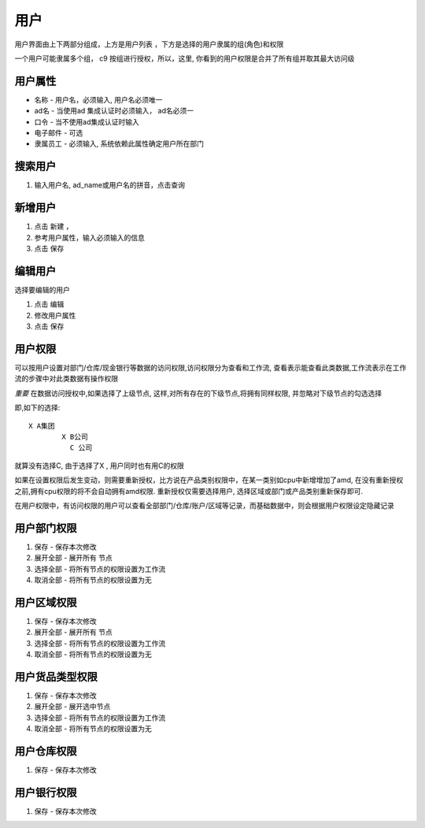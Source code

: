 用户
-----------------

用户界面由上下两部分组成，上方是用户列表 ，下方是选择的用户隶属的组(角色)和权限

一个用户可能隶属多个组， c9 按组进行授权，所以，这里, 你看到的用户权限是合并了所有组并取其最大访问级

用户属性
=========================

* 名称 - 用户名，必须输入, 用户名必须唯一
* ad名 - 当使用ad 集成认证时必须输入， ad名必须一
* 口令 - 当不使用ad集成认证时输入
* 电子邮件 -  可选
* 隶属员工  - 必须输入, 系统依赖此属性确定用户所在部门

搜索用户
=========================

1. 输入用户名, ad_name或用户名的拼音，点击查询


新增用户
=========================

1. 点击 新建 ， 
2. 参考用户属性，输入必须输入的信息
3. 点击 保存

编辑用户
=========================
选择要编辑的用户

1. 点击 编辑
2. 修改用户属性
3. 点击 保存 

用户权限
=========================

可以按用户设置对部门/仓库/现金银行等数据的访问权限,访问权限分为查看和工作流, 查看表示能查看此类数据,工作流表示在工作流的步骤中对此类数据有操作权限

*重要* 在数据访问授权中,如果选择了上级节点, 这样,对所有存在的下级节点,将拥有同样权限, 并忽略对下级节点的勾选选择

即,如下的选择::

	X A集团
		X B公司
		  C 公司

就算没有选择C, 由于选择了X , 用户同时也有用C的权限

如果在设置权限后发生变动，则需要重新授权，比方说在产品类别权限中，在某一类别如cpu中新增增加了amd, 在没有重新授权之前,拥有cpu权限的将不会自动拥有amd权限. 重新授权仅需要选择用户, 选择区域或部门或产品类别重新保存即可.


在用户权限中，有访问权限的用户可以查看全部部门/仓库/账户/区域等记录，而基础数据中，则会根据用户权限设定隐藏记录



用户部门权限
=========================

1. 保存 - 保存本次修改 
2. 展开全部 - 展开所有 节点
3. 选择全部 - 将所有节点的权限设置为工作流
4. 取消全部 - 将所有节点的权限设置为无


用户区域权限
=========================

1. 保存 - 保存本次修改 
2. 展开全部 - 展开所有 节点
3. 选择全部 - 将所有节点的权限设置为工作流
4. 取消全部 - 将所有节点的权限设置为无


用户货品类型权限
=========================

1. 保存 - 保存本次修改 
2. 展开全部 - 展开选中节点
3. 选择全部 - 将所有节点的权限设置为工作流
4. 取消全部 - 将所有节点的权限设置为无


用户仓库权限
=========================

1. 保存 - 保存本次修改 


用户银行权限
=========================

1. 保存 - 保存本次修改 
